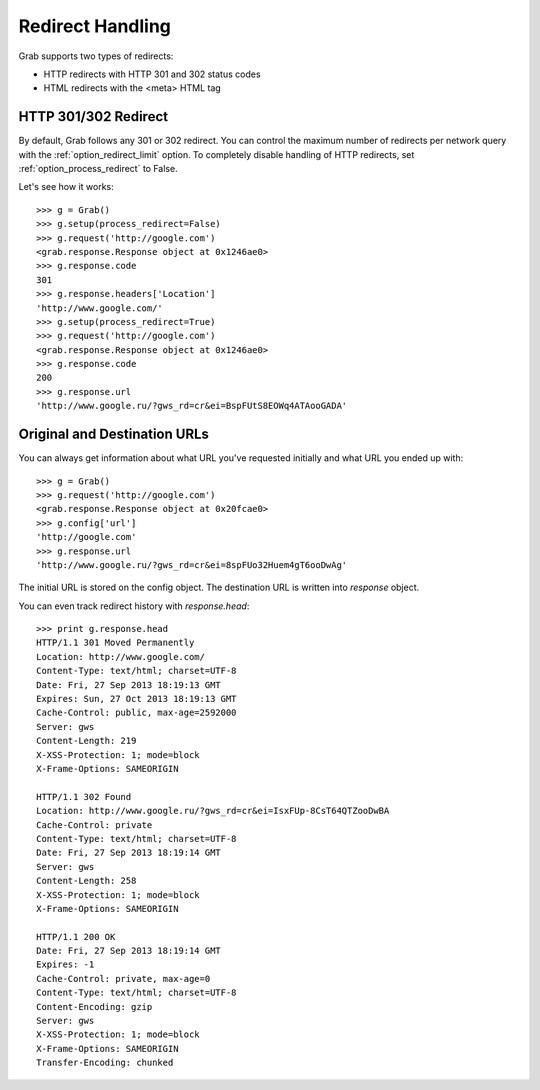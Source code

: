 .. _grab_redirect:

Redirect Handling
=================

Grab supports two types of redirects:

* HTTP redirects with HTTP 301 and 302 status codes
* HTML redirects with the <meta> HTML tag

HTTP 301/302 Redirect
---------------------

By default, Grab follows any 301 or 302 redirect. You can control the maximum number
of redirects per network query with the :ref:`option_redirect_limit` option. To completely
disable handling of HTTP redirects, set :ref:`option_process_redirect` to False.

Let's see how it works::

    >>> g = Grab()
    >>> g.setup(process_redirect=False)
    >>> g.request('http://google.com')
    <grab.response.Response object at 0x1246ae0>
    >>> g.response.code
    301
    >>> g.response.headers['Location']
    'http://www.google.com/'
    >>> g.setup(process_redirect=True)
    >>> g.request('http://google.com')
    <grab.response.Response object at 0x1246ae0>
    >>> g.response.code
    200
    >>> g.response.url
    'http://www.google.ru/?gws_rd=cr&ei=BspFUtS8EOWq4ATAooGADA'

Original and Destination URLs
-----------------------------

You can always get information about what URL you've requested initially and what URL you ended up with::

    >>> g = Grab()
    >>> g.request('http://google.com')
    <grab.response.Response object at 0x20fcae0>
    >>> g.config['url']
    'http://google.com'
    >>> g.response.url
    'http://www.google.ru/?gws_rd=cr&ei=8spFUo32Huem4gT6ooDwAg'

The initial URL is stored on the config object. The destination URL is written into `response` object.

You can even track redirect history with `response.head`::

    >>> print g.response.head
    HTTP/1.1 301 Moved Permanently
    Location: http://www.google.com/
    Content-Type: text/html; charset=UTF-8
    Date: Fri, 27 Sep 2013 18:19:13 GMT
    Expires: Sun, 27 Oct 2013 18:19:13 GMT
    Cache-Control: public, max-age=2592000
    Server: gws
    Content-Length: 219
    X-XSS-Protection: 1; mode=block
    X-Frame-Options: SAMEORIGIN

    HTTP/1.1 302 Found
    Location: http://www.google.ru/?gws_rd=cr&ei=IsxFUp-8CsT64QTZooDwBA
    Cache-Control: private
    Content-Type: text/html; charset=UTF-8
    Date: Fri, 27 Sep 2013 18:19:14 GMT
    Server: gws
    Content-Length: 258
    X-XSS-Protection: 1; mode=block
    X-Frame-Options: SAMEORIGIN

    HTTP/1.1 200 OK
    Date: Fri, 27 Sep 2013 18:19:14 GMT
    Expires: -1
    Cache-Control: private, max-age=0
    Content-Type: text/html; charset=UTF-8
    Content-Encoding: gzip
    Server: gws
    X-XSS-Protection: 1; mode=block
    X-Frame-Options: SAMEORIGIN
    Transfer-Encoding: chunked
